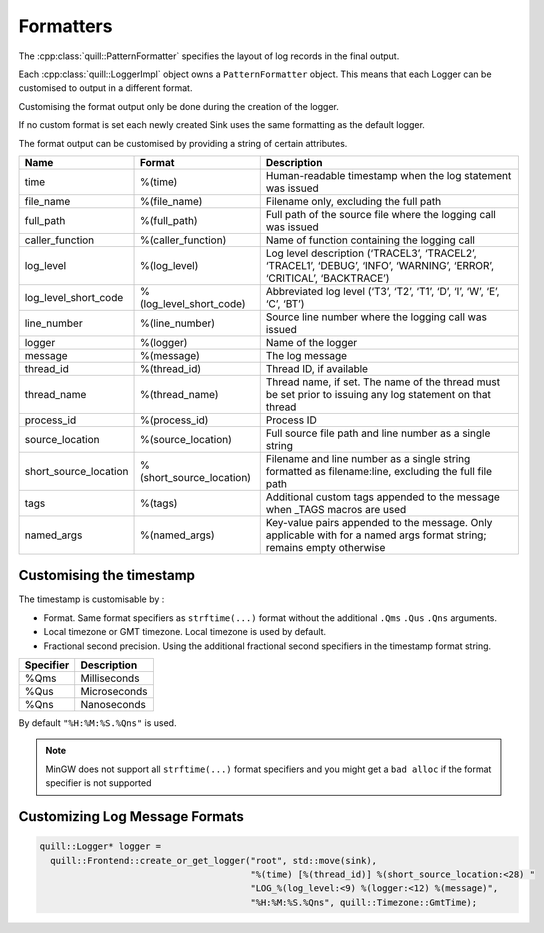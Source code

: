 .. title:: Formatters

Formatters
==========

The :cpp:class:`quill::PatternFormatter` specifies the layout of log records in the final output.

Each :cpp:class:`quill::LoggerImpl` object owns a ``PatternFormatter`` object.
This means that each Logger can be customised to output in a different format.

Customising the format output only be done during the creation of the logger.

If no custom format is set each newly created Sink uses the same formatting as the default logger.

The format output can be customised by providing a string of certain
attributes.

+-------------------------+--------------------------+----------------------------------------+
| Name                    | Format                   | Description                            |
+=========================+==========================+========================================+
| time                    | %(time)                  | Human-readable timestamp when the log  |
|                         |                          | statement was issued                   |
+-------------------------+--------------------------+----------------------------------------+
| file_name               | %(file_name)             | Filename only, excluding the full path |
+-------------------------+--------------------------+----------------------------------------+
| full_path               | %(full_path)             | Full path of the source file where the |
|                         |                          | logging call was issued                |
+-------------------------+--------------------------+----------------------------------------+
| caller_function         | %(caller_function)       | Name of function containing the        |
|                         |                          | logging call                           |
+-------------------------+--------------------------+----------------------------------------+
| log_level               | %(log_level)             | Log level description                  |
|                         |                          | (‘TRACEL3’, ‘TRACEL2’, ‘TRACEL1’,      |
|                         |                          | ‘DEBUG’, ‘INFO’, ‘WARNING’, ‘ERROR’,   |
|                         |                          | ‘CRITICAL’, ‘BACKTRACE’)               |
+-------------------------+--------------------------+----------------------------------------+
| log_level_short_code    | %(log_level_short_code)  | Abbreviated log level (‘T3’, ‘T2’,     |
|                         |                          | ‘T1’, ‘D’, ‘I’, ‘W’, ‘E’, ‘C’, ‘BT’)   |
+-------------------------+--------------------------+----------------------------------------+
| line_number             | %(line_number)           | Source line number where the logging   |
|                         |                          | call was issued                        |
+-------------------------+--------------------------+----------------------------------------+
| logger                  | %(logger)                | Name of the logger                     |
+-------------------------+--------------------------+----------------------------------------+
| message                 | %(message)               | The log message                        |
+-------------------------+--------------------------+----------------------------------------+
| thread_id               | %(thread_id)             | Thread ID, if available                |
+-------------------------+--------------------------+----------------------------------------+
| thread_name             | %(thread_name)           | Thread name, if set. The name of the   |
|                         |                          | thread must be set prior to issuing    |
|                         |                          | any log statement on that thread       |
+-------------------------+--------------------------+----------------------------------------+
| process_id              | %(process_id)            | Process ID                             |
+-------------------------+--------------------------+----------------------------------------+
| source_location         | %(source_location)       | Full source file path and line number  |
|                         |                          | as a single string                     |
+-------------------------+--------------------------+----------------------------------------+
| short_source_location   | %(short_source_location) | Filename and line number as a single   |
|                         |                          | string formatted as filename:line,     |
|                         |                          | excluding the full file path           |
+-------------------------+--------------------------+----------------------------------------+
| tags                    | %(tags)                  | Additional custom tags appended to the |
|                         |                          | message when _TAGS macros are used     |
+-------------------------+--------------------------+----------------------------------------+
| named_args              | %(named_args)            | Key-value pairs appended to the        |
|                         |                          | message. Only applicable with          |
|                         |                          | for a named args format string;        |
|                         |                          | remains empty otherwise                |
+-------------------------+--------------------------+----------------------------------------+

Customising the timestamp
-------------------------

The timestamp is customisable by :

- Format. Same format specifiers as ``strftime(...)`` format without the additional ``.Qms`` ``.Qus`` ``.Qns`` arguments.
- Local timezone or GMT timezone. Local timezone is used by default.
- Fractional second precision. Using the additional fractional second specifiers in the timestamp format string.

========= ============
Specifier Description
========= ============
%Qms      Milliseconds
%Qus      Microseconds
%Qns      Nanoseconds
========= ============

By default ``"%H:%M:%S.%Qns"`` is used.

.. note:: MinGW does not support all ``strftime(...)`` format specifiers and you might get a ``bad alloc`` if the format specifier is not supported

Customizing Log Message Formats
-------------------------------

.. code:: cpp

  quill::Logger* logger =
    quill::Frontend::create_or_get_logger("root", std::move(sink),
                                          "%(time) [%(thread_id)] %(short_source_location:<28) "
                                          "LOG_%(log_level:<9) %(logger:<12) %(message)",
                                          "%H:%M:%S.%Qns", quill::Timezone::GmtTime);